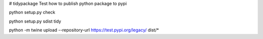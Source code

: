 # tidypackage
Test how to publish python package to pypi

python setup.py check

python setup.py sdist tidy

python -m twine upload --repository-url https://test.pypi.org/legacy/ dist/*